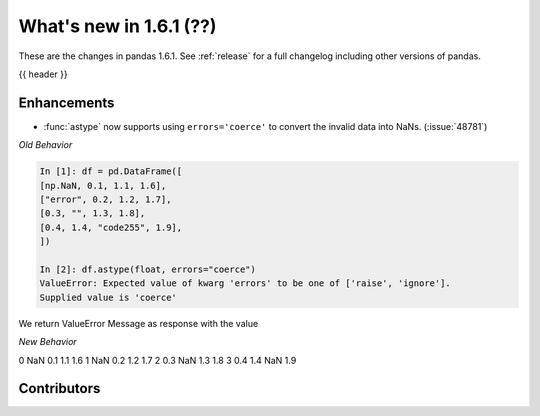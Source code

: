 .. _whatsnew_161:

What's new in 1.6.1 (??)
------------------------

These are the changes in pandas 1.6.1. See :ref:`release` for a full changelog
including other versions of pandas.

{{ header }}

.. ---------------------------------------------------------------------------
.. _whatsnew_161.enhancements:

Enhancements
~~~~~~~~~~~~

- :func:`astype` now supports using ``errors='coerce'`` to convert the invalid data into NaNs. (:issue:`48781`)

*Old Behavior*

.. code-block:: ipython

    In [1]: df = pd.DataFrame([
    [np.NaN, 0.1, 1.1, 1.6],
    ["error", 0.2, 1.2, 1.7],
    [0.3, "", 1.3, 1.8],
    [0.4, 1.4, "code255", 1.9],
    ])

    In [2]: df.astype(float, errors="coerce")
    ValueError: Expected value of kwarg 'errors' to be one of ['raise', 'ignore'].
    Supplied value is 'coerce'
We return ValueError Message as response with the value

*New Behavior*

.. ipython:: python

    df = pd.DataFrame([
    [np.NaN, 0.1, 1.1, 1.6],
    ["error", 0.2, 1.2, 1.7],
    [0.3, "", 1.3, 1.8],
    [0.4, 1.4, "code255", 1.9],
    ])
    df.astype(float, errors="coerce")

     0    1    2    3
0  NaN  0.1  1.1  1.6
1  NaN  0.2  1.2  1.7
2  0.3  NaN  1.3  1.8
3  0.4  1.4  NaN  1.9


.. ------------------------------------------------------------------------------
.. _whatsnew_161.contributors:

Contributors
~~~~~~~~~~~~